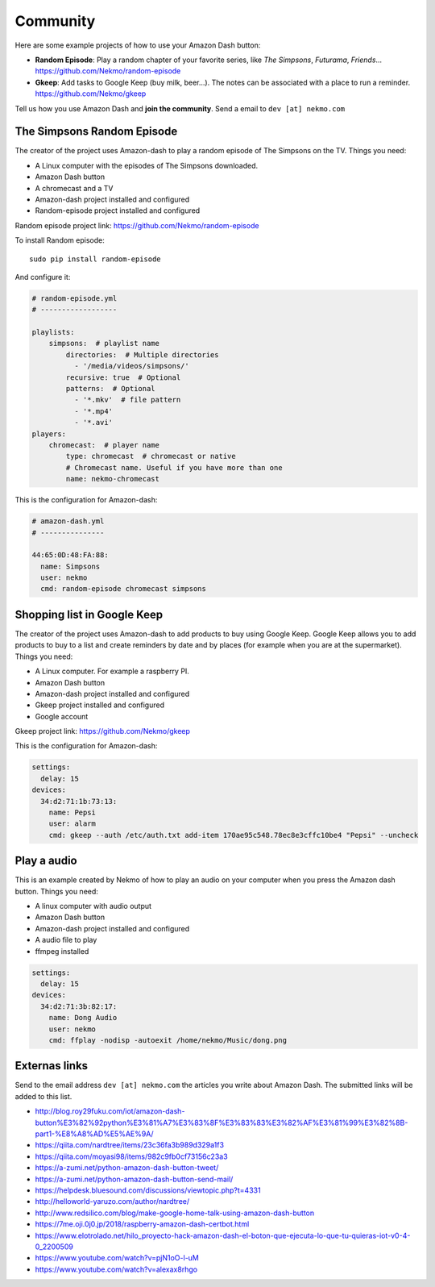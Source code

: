 .. highlight:: console

=========
Community
=========

Here are some example projects of how to use your Amazon Dash button:

* **Random Episode**: Play a random chapter of your favorite series, like *The Simpsons*, *Futurama*, *Friends*... https://github.com/Nekmo/random-episode
* **Gkeep**: Add tasks to Google Keep (buy milk, beer...). The notes can be associated with a place to run a reminder.
  https://github.com/Nekmo/gkeep

Tell us how you use Amazon Dash and **join the community**. Send a email to ``dev [at] nekmo.com``


The Simpsons Random Episode
---------------------------

.. image:: https://raw.githubusercontent.com/Nekmo/amazon-dash/master/images/simpsons.jpg
    :width: 100%


The creator of the project uses Amazon-dash to play a random episode of The Simpsons on the TV. Things you need:

* A Linux computer with the episodes of The Simpsons downloaded.
* Amazon Dash button
* A chromecast and a TV
* Amazon-dash project installed and configured
* Random-episode project installed and configured

Random episode project link: https://github.com/Nekmo/random-episode

To install Random episode::

    sudo pip install random-episode

And configure it:

.. code-block:: yaml

    # random-episode.yml
    # ------------------

    playlists:
        simpsons:  # playlist name
            directories:  # Multiple directories
              - '/media/videos/simpsons/'
            recursive: true  # Optional
            patterns:  # Optional
              - '*.mkv'  # file pattern
              - '*.mp4'
              - '*.avi'
    players:
        chromecast:  # player name
            type: chromecast  # chromecast or native
            # Chromecast name. Useful if you have more than one
            name: nekmo-chromecast


This is the configuration for Amazon-dash:

.. code-block:: yaml

    # amazon-dash.yml
    # ---------------

    44:65:0D:48:FA:88:
      name: Simpsons
      user: nekmo
      cmd: random-episode chromecast simpsons


Shopping list in Google Keep
----------------------------

.. image:: https://raw.githubusercontent.com/Nekmo/amazon-dash/master/images/pepsi.jpg
    :width: 100%


The creator of the project uses Amazon-dash to add products to buy using Google Keep. Google Keep allows you to
add products to buy to a list and create reminders by date and by places (for example when you are at the supermarket).
Things you need:

* A Linux computer. For example a raspberry PI.
* Amazon Dash button
* Amazon-dash project installed and configured
* Gkeep project installed and configured
* Google account

Gkeep project link: https://github.com/Nekmo/gkeep


This is the configuration for Amazon-dash:

.. code-block:: yaml

    settings:
      delay: 15
    devices:
      34:d2:71:1b:73:13:
        name: Pepsi
        user: alarm
        cmd: gkeep --auth /etc/auth.txt add-item 170ae95c548.78ec8e3cffc10be4 "Pepsi" --uncheck


Play a audio
------------

This is an example created by Nekmo of how to play an audio on your computer when you press the Amazon dash button.
Things you need:

* A linux computer with audio output
* Amazon Dash button
* Amazon-dash project installed and configured
* A audio file to play
* ffmpeg installed


.. code-block:: yaml

    settings:
      delay: 15
    devices:
      34:d2:71:3b:82:17:
        name: Dong Audio
        user: nekmo
        cmd: ffplay -nodisp -autoexit /home/nekmo/Music/dong.png


Externas links
--------------
Send to the email address ``dev [at] nekmo.com`` the articles you write about Amazon Dash. The submitted links will be
added to this list.

* http://blog.roy29fuku.com/iot/amazon-dash-button%E3%82%92python%E3%81%A7%E3%83%8F%E3%83%83%E3%82%AF%E3%81%99%E3%82%8B-part1-%E8%A8%AD%E5%AE%9A/
* https://qiita.com/nardtree/items/23c36fa3b989d329a1f3
* https://qiita.com/moyasi98/items/982c9fb0cf73156c23a3
* https://a-zumi.net/python-amazon-dash-button-tweet/
* https://a-zumi.net/python-amazon-dash-button-send-mail/
* https://helpdesk.bluesound.com/discussions/viewtopic.php?t=4331
* http://helloworld-yaruzo.com/author/nardtree/
* http://www.redsilico.com/blog/make-google-home-talk-using-amazon-dash-button
* https://7me.oji.0j0.jp/2018/raspberry-amazon-dash-certbot.html
* https://www.elotrolado.net/hilo_proyecto-hack-amazon-dash-el-boton-que-ejecuta-lo-que-tu-quieras-iot-v0-4-0_2200509
* https://www.youtube.com/watch?v=pjN1oO-l-uM
* https://www.youtube.com/watch?v=alexax8rhgo
